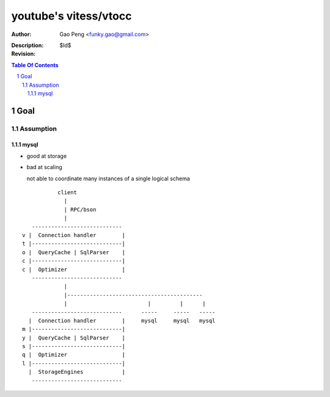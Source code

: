 ======================
youtube's vitess/vtocc
======================

:Author: Gao Peng <funky.gao@gmail.com>
:Description: 
:Revision: $Id$

.. contents:: Table Of Contents
.. section-numbering::

Goal
====

Assumption
----------

mysql
^^^^^

- good at storage

- bad at scaling

  not able to coordinate many instances of a single logical schema 

::

                    client
                      |
                      | RPC/bson
                      |
            ---------------------------- 
         v |  Connection handler        |
         t |----------------------------|
         o |  QueryCache | SqlParser    |
         c |----------------------------|
         c |  Optimizer                 |
            ---------------------------- 
                      |
                      |------------------------------------------
                      |                         |         |      |
            ----------------------------      -----     -----   -----
           |  Connection handler        |     mysql     mysql   mysql
         m |----------------------------|
         y |  QueryCache | SqlParser    |
         s |----------------------------|
         q |  Optimizer                 |
         l |----------------------------|
           |  StorageEngines            |
            ---------------------------- 


